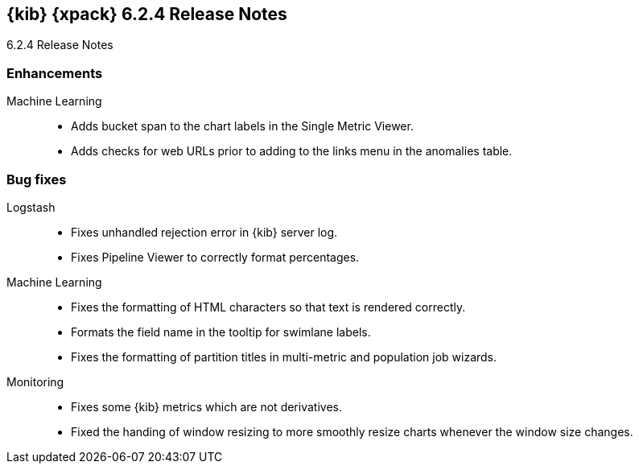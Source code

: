 [role="xpack"]
[[xkb-6.2.4]]
== {kib} {xpack} 6.2.4 Release Notes
++++
<titleabbrev>6.2.4 Release Notes</titleabbrev>
++++

[float]
[[xkb-enhancements-6.2.4]]
=== Enhancements

Machine Learning::
* Adds bucket span to the chart labels in the Single Metric Viewer.
// https://github.com/elastic/x-pack-kibana/pull/2823[#2823] (issue: https://github.com/elastic/x-pack-kibana/issues/2822[#2822])
* Adds checks for web URLs prior to adding to the links menu in the anomalies 
table.
// https://github.com/elastic/x-pack-kibana/pull/4959[#4959] (issue: https://github.com/elastic/x-pack-kibana/issues/4793[#4793])

[[xkb-bug-6.2.4]]
[float]
=== Bug fixes

Logstash::
* Fixes unhandled rejection error in {kib} server log. 
// https://github.com/elastic/x-pack-kibana/pull/5178[#5178] (issue: https://github.com/elastic/x-pack-kibana/issues/5177[#5177])
* Fixes Pipeline Viewer to correctly format percentages.  
// https://github.com/elastic/x-pack-kibana/pull/5263

Machine Learning::
* Fixes the formatting of HTML characters so that text is rendered correctly.
// https://github.com/elastic/x-pack-kibana/pull/5165[#5165] (issue: https://github.com/elastic/x-pack-kibana/issues/5122[#5122])
* Formats the field name in the tooltip for swimlane labels.
// Repo: x-pack-kibana Pull: 5304
* Fixes the formatting of partition titles in multi-metric and population job 
wizards. 
// Repo: x-pack-kibana Pull: 5277

Monitoring::
* Fixes some {kib} metrics which are not derivatives. 
// https://github.com/elastic/x-pack-kibana/pull/5194[#5194] (issue: https://github.com/elastic/x-pack-kibana/issues/2133[#2133])
* Fixed the handing of window resizing to more smoothly resize charts whenever 
the window size changes.
// https://github.com/elastic/x-pack-kibana/pull/5034[#5034] (issue: https://github.com/elastic/x-pack-kibana/issues/5028[#5028])
